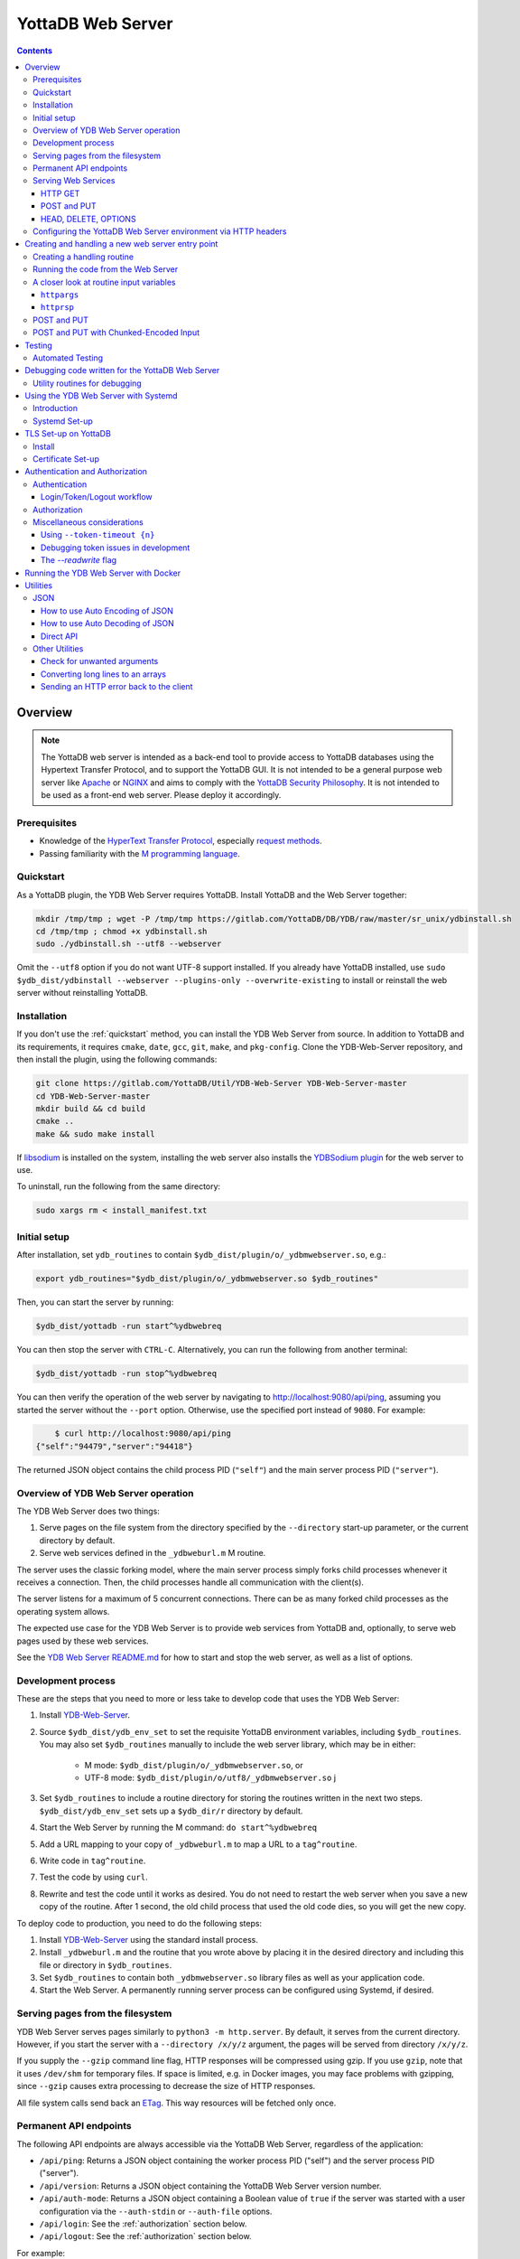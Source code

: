 .. ###############################################################
.. #                                                             #
.. # Copyright (c) 2023-2025 YottaDB LLC and/or its subsidiaries.#
.. # All rights reserved.                                        #
.. #                                                             #
.. #     This document contains the intellectual property        #
.. #     of its copyright holder(s), and is made available       #
.. #     under a license.  If you do not know the terms of       #
.. #     the license, please stop and do not read further.       #
.. #                                                             #
.. ###############################################################

==================
YottaDB Web Server
==================

.. contents::
   :depth: 3

--------
Overview
--------

.. note::

   The YottaDB web server is intended as a back-end tool to provide access to YottaDB databases using the Hypertext Transfer Protocol, and to support the YottaDB GUI. It is not intended to be a general purpose web server like `Apache <https://httpd.apache.org/>`_ or `NGINX <https://nginx.org/>`_ and aims to comply with the `YottaDB Security Philosophy <../AdminOpsGuide/securityph.html>`_. It is not intended to be used as a front-end web server. Please deploy it accordingly.

+++++++++++++
Prerequisites
+++++++++++++

* Knowledge of the `HyperText Transfer Protocol <http://en.wikipedia.org/wiki/Hypertext_Transfer_Protocol>`_, especially `request methods <http://en.wikipedia.org/wiki/Hypertext_Transfer_Protocol#Request_methods>`_.
* Passing familiarity with the `M programming language <https://en.wikipedia.org/wiki/MUMPS>`_.

+++++++++++++
Quickstart
+++++++++++++

As a YottaDB plugin, the YDB Web Server requires YottaDB. Install YottaDB and the Web Server together:

.. code:: bash

   mkdir /tmp/tmp ; wget -P /tmp/tmp https://gitlab.com/YottaDB/DB/YDB/raw/master/sr_unix/ydbinstall.sh
   cd /tmp/tmp ; chmod +x ydbinstall.sh
   sudo ./ydbinstall.sh --utf8 --webserver

Omit the ``--utf8`` option if you do not want UTF-8 support installed. If you already have YottaDB installed, use ``sudo $ydb_dist/ydbinstall --webserver --plugins-only --overwrite-existing`` to install or reinstall the web server without reinstalling YottaDB.

++++++++++++
Installation
++++++++++++

If you don't use the :ref:`quickstart` method, you can install the YDB Web Server from source. In addition to YottaDB and its requirements, it requires ``cmake``, ``date``, ``gcc``, ``git``, ``make``, and ``pkg-config``. Clone the YDB-Web-Server repository, and then install the plugin, using the following commands:

.. code:: bash

   git clone https://gitlab.com/YottaDB/Util/YDB-Web-Server YDB-Web-Server-master
   cd YDB-Web-Server-master
   mkdir build && cd build
   cmake ..
   make && sudo make install

If `libsodium <https://doc.libsodium.org/>`_ is installed on the system, installing the web server also installs the `YDBSodium plugin <https://gitlab.com/YottaDB/Util/YDBSodium>`_ for the web server to use.

To uninstall, run the following from the same directory:

.. code-block:: bash

    sudo xargs rm < install_manifest.txt

+++++++++++++
Initial setup
+++++++++++++

After installation, set ``ydb_routines`` to contain ``$ydb_dist/plugin/o/_ydbmwebserver.so``, e.g.:

.. code-block:: bash

    export ydb_routines="$ydb_dist/plugin/o/_ydbmwebserver.so $ydb_routines"

Then, you can start the server by running:

.. code-block:: bash

    $ydb_dist/yottadb -run start^%ydbwebreq

You can then stop the server with ``CTRL-C``. Alternatively, you can run the following from another terminal:

.. code-block:: bash

    $ydb_dist/yottadb -run stop^%ydbwebreq

You can then verify the operation of the web server by navigating to `http://localhost:9080/api/ping <http://localhost:9080/api/ping>`_, assuming you started the server without the ``--port`` option. Otherwise, use the specified port instead of ``9080``. For example:

.. code-block:: bash

        $ curl http://localhost:9080/api/ping
    {"self":"94479","server":"94418"}

The returned JSON object contains the child process PID (``"self"``) and the main server process PID (``"server"``).

++++++++++++++++++++++++++++++++++++
Overview of YDB Web Server operation
++++++++++++++++++++++++++++++++++++

The YDB Web Server does two things:

#. Serve pages on the file system from the directory specified by the ``--directory`` start-up parameter, or the current directory by default.
#. Serve web services defined in the ``_ydbweburl.m`` M routine.

The server uses the classic forking model, where the main server process simply forks child processes whenever it receives a connection. Then, the child processes handle all communication with the client(s).

The server listens for a maximum of 5 concurrent connections. There can be as many forked child processes as the operating system allows.

The expected use case for the YDB Web Server is to provide web services from YottaDB and, optionally, to serve web pages used by these web services.

See the `YDB Web Server README.md <https://gitlab.com/YottaDB/Util/YDB-Web-Server/-/blob/master/README.md?ref_type=heads>`_ for how to start and stop the web server, as well as a list of options.

+++++++++++++++++++
Development process
+++++++++++++++++++

These are the steps that you need to more or less take to develop code that
uses the YDB Web Server:

#. Install `YDB-Web-Server <https://gitlab.com/YottaDB/Util/YDB-Web-Server>`_.
#. Source ``$ydb_dist/ydb_env_set`` to set the requisite YottaDB environment variables, including ``$ydb_routines``. You may also set ``$ydb_routines`` manually to include the web server library, which may be in either:

    * M mode: ``$ydb_dist/plugin/o/_ydbmwebserver.so``, or
    * UTF-8 mode: ``$ydb_dist/plugin/o/utf8/_ydbmwebserver.so``
      j
#. Set ``$ydb_routines`` to include a routine directory for storing the routines written in the next two steps. ``$ydb_dist/ydb_env_set`` sets up a ``$ydb_dir/r`` directory by default.
#. Start the Web Server by running the M command: ``do start^%ydbwebreq``
#. Add a URL mapping to your copy of ``_ydbweburl.m`` to map a URL to a ``tag^routine``.
#. Write code in ``tag^routine``.
#. Test the code by using ``curl``.
#. Rewrite and test the code until it works as desired. You do not need to restart the web server when you save a new copy of the routine. After 1 second, the old child process that used the old code dies, so you will get the new copy.

To deploy code to production, you need to do the following steps:

#. Install `YDB-Web-Server <https://gitlab.com/YottaDB/Util/YDB-Web-Server>`_ using the standard install process.
#. Install ``_ydbweburl.m`` and the routine that you wrote above by placing it in the desired directory and including this file or directory in ``$ydb_routines``.
#. Set ``$ydb_routines`` to contain both ``_ydbmwebserver.so`` library files as well as your application code.
#. Start the Web Server. A permanently running server process can be configured using Systemd, if desired.

+++++++++++++++++++++++++++++++++
Serving pages from the filesystem
+++++++++++++++++++++++++++++++++

YDB Web Server serves pages similarly to ``python3 -m http.server``. By default, it serves from the current directory. However, if you start the server with a
``--directory /x/y/z`` argument, the pages will be served from directory ``/x/y/z``.

If you supply the ``--gzip`` command line flag, HTTP responses will be compressed using gzip. If you use ``gzip``, note that it uses ``/dev/shm`` for temporary files. If space is limited, e.g. in Docker images, you may face problems with gzipping, since ``--gzip`` causes extra processing to decrease the size of HTTP responses.

All file system calls send back an `ETag <https://developer.mozilla.org/en-US/docs/Web/HTTP/Headers/ETag>`_. This way resources will be fetched only once.

+++++++++++++++++++++++
Permanent API endpoints
+++++++++++++++++++++++

The following API endpoints are always accessible via the YottaDB Web Server, regardless of the application:

+ ``/api/ping``: Returns a JSON object containing the worker process PID ("self") and the server process PID ("server").
+ ``/api/version``: Returns a JSON object containing the YottaDB Web Server version number.
+ ``/api/auth-mode``: Returns a JSON object containing a Boolean value of ``true`` if the server was started with a user configuration via the ``--auth-stdin`` or ``--auth-file`` options.
+ ``/api/login``: See the :ref:`authorization` section below.
+ ``/api/logout``: See the :ref:`authorization` section below.

For example:

.. code-block:: bash

    curl http://localhost:9081/api/ping  # Sample output: `{"self":"19341","server":"19338"}`
    curl http://localhost:9081/api/version  # Sample output: `{"version":"4.2.0"}`
    curl http://localhost:9081/api/auth-mode  # Sample output: `{"auth":false}`

++++++++++++++++++++
Serving Web Services
++++++++++++++++++++

The most common use case for the YDB Web Server is to provide web services.

Web services are specified in the ``_ydbweburl.m`` file. You can test the web server using this sample copy of `_ydbweburl.m <https://gitlab.com/YottaDB/Util/YDB-Web-Server/-/blob/master/src/_ydbweburl.m?ref_type=heads>`_. However, this file is not packaged in the default installation, which assumes the user will provide a custom copy of the file with a custom URL mapping.

Here's an excerpt from the sample file:

.. code-block::

    URLMAP ;
     ;;GET /test/xml xml^%ydbwebapi
     ;;POST test/post posttest^%ydbwebapi
     ;;GET test/json getjson^%ydbwebapi
     ;;zzzzz
     ;

For example, an HTTP GET of ``/test/xml`` will execute the code in `xml^%ydbwebapi <https://gitlab.com/YottaDB/Util/YDB-Web-Server/-/blob/master/src/_ydbwebapi.m?ref_type=heads>`_.

.. code-block::

    xml ; GET /test/xml XML sample
     set httprsp("mime")="text/xml"
     set httprsp(1)="<?xml version=""1.0"" encoding=""UTF-8""?>"
     set httprsp(2)="<note>"
     set httprsp(3)="<to>Tovaniannnn</to>"
     set httprsp(4)="<from>Jani</from>"
     set httprsp(5)="<heading>Reminders</heading>"
     set httprsp(6)="<body>Don't forget me this weekend!</body>"
     set httprsp(7)="</note>"
     quit

How to create such code will be explained in the following sections.

~~~~~~~~
HTTP GET
~~~~~~~~

Let's examine how the server figures out which routine to invoke in those simple examples using HTTP GET, starting with the aforementioned entry:

.. code-block::

    ;;GET /test/xml xml^%ydbwebapi

Assuming that your server is listening at ``http://localhost:9080``, navigate your browser to `http://localhost:9080/test/xml <http://localhost:9080/test/xml>`_.

The server will first check the HTTP request type, e.g. ``GET``. Then, it will try to match the path, e.g. ``[/]test/xml``, and derive the routine name, e.g. ``xml``.

In this case, it will run the routine ``xml^%ydbwebapi``. Instructions on how to write such a routine will be provided later.

Now, consider this more complex example:

.. code-block::

    ;;GET test/r/{routine} r^%ydbwebapi

In this case, the server will accept ``GET`` HTTP requests in the variable format ``test/r/routine-name``. In the M code, ``HTTPARGS("routine")`` (or lowercase ``httpargs("routine")``) will contain the value of ``{routine}``. For example, if you call this with ``curl localhost:9080/test/r/XUP``, ``HTTPARGS("routine")`` will be ``XUP``.

Here is yet another, slightly different example:

.. code-block::

 ;;GET test/r/{routine?.1"%25".32AN} r^%ydbwebapi

This matches routine names as long as they fit the pattern of `0-1 %` and `0-32` characters. If a routine doesn't match this pattern, then a 404 error is returned. For example, entering an invalid routine name of ``1AAAA`` will cause a 404 error. ``HTTPARGS``/``httpargs`` will contain the value of ``{routine}`` as before.

With any URL, you can pass HTTP Query Parameters. For example, you can ask for ``curl localhost:9080/test/XUS?format=color``. In this case, ``HTTPARGS`` will contain two values: ``HTTPARGS("routine")="XUS"`` and ``HTTPARGS("format")="color"``.

~~~~~~~~~~~~
POST and PUT
~~~~~~~~~~~~

HTTP verbs ``POST`` and ``PUT`` are used to amend or add data. If you follow a rigid RESTful model, ``POST`` is used to amend data or add data when the location of the additional data is not known. In contrast, ``PUT`` which is used to add or overwrite data when the location of the data is known. Thus a ``POST`` can be used to add data to a database when record numbers are not required, while a ``PUT`` can be used to overwrite the data mapped to a given record number.

Despite the distinction between them, YDB Web Server handles both ``POST`` and ``PUT`` the same way. It's up to the developer adhere to aforementioned the semantics, if desired. For example:

.. code-block::

 ;;POST test/post posttest^%ydbwebapi

Calling ``test/post`` with data will invoke ``posttest^%ydbwebapi``. ``posttest^%ydbwebapi`` does a little processing then returns the data location in an HTTP `Location` header before returning the same data in the body.

~~~~~~~~~~~~~~~~~~~~~
HEAD, DELETE, OPTIONS
~~~~~~~~~~~~~~~~~~~~~

* HTTP ``HEAD`` is internally handled as a ``GET``, except we don't send out the data.
* HTTP ``DELETE`` is supported with the same semantics as a ``PUT``.
* HTTP ``OPTIONS`` is not supported as a verb in ``_ydbweburl.m``, but it's handled internally in the web server to allow for `CORS <https://developer.mozilla.org/en-US/docs/Web/HTTP/CORS>`_ access.

+++++++++++++++++++++++++++++++++++++++++++++++++++++++++++++++
Configuring the YottaDB Web Server environment via HTTP headers
+++++++++++++++++++++++++++++++++++++++++++++++++++++++++++++++

Some aspects of the YottaDB Web Server environment can be configured using HTTP headers. Specifically:

#. The global directory can be set using the ``X-YDB-Global-Directory`` header.
#. The current working directory can be set using the ``X-YDB-Working-Directory`` header.
#. Various environment variables can be set using the ``X-YDB-Env-Vars`` header.

See the test routine ``_ydbwebtest.m`` in the server source code for examples how to use this advanced functionality.

--------------------------------------------------
Creating and handling a new web server entry point
--------------------------------------------------

For all the following examples, we will use a very simple web service that just multiplies two numbers. The service will handle URLs like the following:

.. code-block::

    /multiply/5/8

In this case, 5 is the multiplier and 8 is multiplicand. The server will multiply these numbers then return the result: 40, in this case.

You will need to add the following to the ``_ydbweburl.m`` file:

.. code-block::

    URLMAP ;
        ;;GET /multiply/{multiplier}/{multiplicand} m^mul

``_ydbweburl.m`` must contain a ``URLMAP`` label, which contains a list of URL entry points defined as M comments. Each entry point must begin with two semicolons ``;;`` followed immediately by the HTTP request type in all capital letters. There should be *no* spaces between the initial two semicolons and the request type.

After the request type comes the URL entry point definition, e.g. ``/multiply/{multiplier}/{multiplicand}``.

After the entry point URL comes the M routine or label that should be called when a request is sent to the entry point URL, e.g. ``m^mul``.

Note that the spelling of the parameter names, e.g. ``multiplier`` and ``multiplicand``,  must match the subscripts referenced by ``httpargs`` in the M routine targeted by the URL, e.g. ``m^mul``.

A sample ``_ydbweburl.m`` file can be found in the ``src`` directory of the ``YDB-Web-Server`` repository.

+++++++++++++++++++++++++++
Creating a handling routine
+++++++++++++++++++++++++++

Here's the multiplier routine, ``mul.m``:

.. code-block::

    mul ; Web Server Math Routine;2014-11-28  5:58 PM
        ;
    m ; multiplication
        ; `httprsp` is where you return the result
        ; `httprsp("mime")` is where you specify the MIME type for the client
        ; If you don't specify a MIME, `application/json; charset=utf-8` is returned.
        ;
        ; Get our arguments
        new m1 set m1=$get(httpargs("multiplier"))
        new m2 set m2=$get(httpargs("multiplicand"))
        ;
        ; If for some reason our arguments are empty, don't go any further
        if (m1="")!(m2="")  do setError^%ydbwebutils(400,"Input parameters are not correct") QUIT
        ;
        set httprsp=m1*m2
        ;
        set httprsp("mime")="text/plain; charset=utf-8"
        ;
        quit

Test this routine by first running it from the command line:

.. code-block::

        YDB>set httpargs("multiplier")=5,httpargs("multiplicand")=40

        YDB>kill httprsp

        YDB>do m^mul

        YDB>zwrite httprsp
        httprsp=200
        httprsp("mime")="text/plain; charset=utf-8"

++++++++++++++++++++++++++++++++++++
Running the code from the Web Server
++++++++++++++++++++++++++++++++++++

To test the multiplier web service, use ``curl`` to submit a request to the multiplier URI:

.. code-block:: bash

        $ curl http://localhost:9081/multiply/5/8
        40

++++++++++++++++++++++++++++++++++++++++
A closer look at routine input variables
++++++++++++++++++++++++++++++++++++++++

The multiply routine is fairly straightforward. However, ``httpargs`` and ``httprsp`` can be explained in greater detail.

~~~~~~~~~~~~~
``httpargs``
~~~~~~~~~~~~~

First, let's examine the ``httpargs`` variable. Recall the URL format for the multiplier routine:

.. code-block::

        multiply/{multiplier}/{multiplicand}

This URL can be accessed by passing literal values for ``multiplier`` and ``multiplicand``, e.g.:

.. code-block::

        multiply/5/8

In this case, the ``httpargs`` variable will contain the following nodes:

.. code-block::

        httpargs("multiplier")=5
        httpargs("multiplicand")=8

You can also pass additional URL query parameters - for example, numeric base - like this:

.. code-block::

        multiply/5/8?base=2

The ``httpargs`` will now have these nodes:

.. code-block::

        httpargs("multiplier")=5
        httpargs("multiplicand")=8
        httpargs("base")=2

Here's a modified routine to handle the base parameter in addition to ``multiplier`` and ``multiplicand``:

.. code-block::

    mul ; Web Server Math Routine;2014-11-28  6:31 PM
        ;
    m   ; multiplication
        ; `httprsp` is where you return the result
        ; `httprsp("mime")` is where you specify the MIME type for the client
        ; If you don't specify a MIME, `application/json; charset=utf-8` is returned.
        ;
        ; Get our arguments
        new m1 set m1=$get(httpargs("multiplier"))
        new m2 set m2=$get(httpargs("multiplicand"))
        new base set base=$get(httpargs("base"))
        ;
        ; If for some reason our httpargs are empty, don't go any further
        if (m1="")!(m2="")  do setError^%ydbwebutils(400,"Input parameters are not correct") QUIT
        ;
        set httprsp=m1*m2
        ;
        if +base set httprsp=$$BASE(httprsp,10,base) ; convert to the requested base
        ;
        set httprsp("mime")="text/plain; charset=utf-8"
        ;
        quit
        ;
    BASE(%X1,%X2,%X3) ;Convert %X1 from %X2 base to %X3 base
        I (%X2<2)!(%X2>16)!(%X3<2)!(%X3>16) Q -1
        Q $$CNV($$DEC(%X1,%X2),%X3)
    DEC(N,B) ;Cnv N from B to 10
        Q:B=10 N N I,Y S Y=0
        F I=1:1:$L(N) S Y=Y*B+($F("0123456789ABCDEF",$E(N,I))-2)
        Q Y
    CNV(N,B) ;Cnv N from 10 to B
        Q:B=10 N N I,Y S Y=""
        F I=1:1 S Y=$E("0123456789ABCDEF",N#B+1)_Y,N=N\B Q:N<1
        Q Y

Test this with ``curl``:

.. code-block::

        $ curl http://localhost:9081/multiply/5/8?base=2
        101000

Expressed in base 10:

.. code-block::

        2**(6-1) + 2**(4-1) = 40.

~~~~~~~~~~~
``httprsp``
~~~~~~~~~~~

The ``httprsp`` argument is simpler to use than ``httpargs``, since it returns a scalar value. For example:

.. code-block::

        set httprsp=5
        set httprsp("mime")="text/plain; charset=utf-8"

It is also possible to use ``httprsp`` to return an array. The simplest way to return an array is to subscript the result with 1,2,3, etc. For example:

.. code-block::

        set httprsp(1)="Mary has"
        set httprsp(2)="a little"
        set httprsp(3)="lamb"
        set httprsp("mime")="text/plain; charset=utf-8"

To transfer a large amount of data, a YottaDB global variable may be preferable, e.g.:

.. code-block::

        set httprsp=$name(^temp($job))
        set @httprsp@(1)="Mary has"
        set @httprsp@(2)="a little"
        set @httprsp@(3)="lamb"
        ; Set more array entries...
        set @httprsp@("mime")="text/plain; charset=utf-8"

.. note::

    If ``httprsp`` begins with a ``^``, it's interpreted as a global. If you want to send a literal ``^`` in your data, you can do
    that by setting ``httprsp(1)`` to ``^rest_of_data`` and not setting ``httprsp``.

``httprsp`` can also be used to send chunked-encoded data as well. Here's how you do it:

.. code-block::

    1 set httprsp("mime")="text/plain; charset=utf-8" ; Character set of the return URL
    2 set httprsp("chunked",1)=$name(data1)
    3 set httprsp("chunked",2)=$name(^data2)
    4 set httprsp("chunked",3)=$name(^data3("foo"))
    5 set httprsp("chunked",4)="chunkcallback1^myroutine"
    6 set httprsp("chunked",5)="chunkcallback2^myroutine"

The important part to note here is that to send chunked data, you set
``httprsp("chunked",n)`` to something. The example above sends 5 chunks
(actually, the last one sends multiple chunks, so it's more than 5).

Lines 2-4 are mostly the same: we send data in a local variable or
global variable. In this case, the chunk calculation is automatically
done, and as a developer, you don't need to do anything else.

Things get more interesting with lines 5 and 6. These are routine
callbacks, allowing you to custom produce chunks dynamically:

Here's ``chunkcallback1^myroutine``, which sends a single chunk:

.. code-block::

    new oldio set oldio=$io
    new file set file="/mwebserver/r/_ydbwebtest.m"
    ;
    ; Get file size
    open "D":(shell="/bin/sh":command="stat -c%s "_file:parse):0:"pipe"
    use "D"
    new size read size
    use oldio close "D"
    ;
    ; Send hex size
    do:httplog>2 stdout^%ydbwebutils("Sending chunk with size "_size)
    new hexsize set hexsize=$$dec2hex^%ydbwebutils(size)
    do w^%ydbwebrsp(hexsize_$char(13,10))
    ;
    ; read and send file
    ; Fixed prevents Reads to terminators on SD's. CHSET makes sure we don't analyze UTF.
    open file:(rewind:readonly:fixed:chset="M")
    use file
    ; hang simulates that we are sending lots of data slowly
    new x for  read x#4079:0 use oldio do w^%ydbwebrsp(x) hang .01 use file quit:$zeof
    use oldio close file
    ; now send end of this chunk (CRLF)
    do w^%ydbwebrsp($char(13,10))
    quit

Here's ``chunkcallback2^myroutine``, which sends multiple chunks. Note the
use of ``sendonechunk^%ydbwebrsp``, which is provided for the convenience of the
user. All you have to do is get data and call ``sendonechunk`` as many
times as you want.

.. code-block::

    new oldio set oldio=$io
    new file set file="/mwebserver/r/_ydbwebtest.m"
    ;
    ; Get file size (for verifying that we sent the full file)
    open "D":(shell="/bin/sh":command="stat -c%s "_file:parse):0:"pipe"
    use "D"
    new fullsize read fullsize
    use oldio close "D"
    ;
    ; read and send file in chunks
    ; Fixed prevents Reads to terminators on SD's. CHSET makes sure we don't analyze UTF.
    open file:(rewind:readonly:fixed:chset="M":nowrap)
    use file
    new incsize,size set incsize=0
    new x for  read x#4079:0 quit:$zeof  set size=$$sendonechunk^%ydbwebrsp(x),incsize=incsize+size
    use oldio close file
    do:httplog>2 stdout^%ydbwebutils("full size: "_fullsize_" sent size: "_incsize)
    if fullsize'=incsize set $ecode=",U-signal-error,"
    quit


++++++++++++
POST and PUT
++++++++++++

Above we demonstrated how to access the web server using HTTP ``GET`` requests. Now, we'll take a look at ``POST`` and a ``PUT`` requests.

Assume we'd like to store text data in a YottaDB global variable named ``^text``. Each data entry can be subscripted by an entry number, with the matching text stored as the node value under that subscript. For example:

.. code-block::

   ^text(3,1)="It was the best of times"
   ^text(3,2)="and"
   ^text(3,3)="It was the worst of times."

To access this data, let's create two methods on the server, one for ``POST`` and one for ``PUT`` requests.

The ``POST`` method will add text to the next available entry, while the ``PUT`` method will add or replace text for a specific entry. For completeness, a ``GET`` handler is also included in ``_ydbweburl.m``:

.. code-block::

    ;;POST /text post^text
    ;;PUT /text/{ien} put^text
    ;;GET /text/{ien} get^text

Next, let's write a routine for these methods:

.. code-block::

    text ; ven/smh - post and put data into global ^text;2014-11-28  7:37 PM
        ;
    post ; handles POST /text/
        new ien
        set ien=$o(^text(""),-1)+1  ; last sub + 1
        new i for i=0:0 set i=$order(httpreq("body",i)) quit:'i  set ^text(ien,i)=httpreq("body",i) ; put data into text
        set ^text(ien)=$o(^text(ien," "),-1) ; make header node the last sub number in the text
        set httprsp("mime")="text/html; charset=utf-8"
        set httprsp="/text/"_ien
        quit
        ;
    put ; handles PUT /text/{ien}
        new ien set ien=$g(args("ien"))
        if ien<1 do setError^%ydbwebutils(400,"invalid ien") quit ""
        kill ^text(ien) ; bye bye. We are replacing you.
        new i for i=0:0 set i=$order(httpreq("body",i)) quit:'i  set ^text(ien,i)=httpreq("body",i) ; put data into text
        set ^text(ien)=$o(^text(ien," "),-1) ; make header node the last sub number in the text
        set httprsp("mime")="text/html; charset=utf-8"
        set httprsp="/text/"_ien
        quit
        ;
    get ; handles GET /text/{ien}
        new ien set ien=$g(args("ien"))
        if ien<1 do setError^%ydbwebutils(400,"invalid ien") quit
        if '$data(^text(ien)) do setError^%ydbwebutils("404","No such entry exists") quit
        new i for i=1:1:^text(ien) set httprsp(i)=^text(ien,i)
        set httprsp("mime")="text/html"
        quit
        ;

By default, the web server will read 4000 characters per node. For simplicity's sake, we will not parse them according to newline characters.

To test the routine, put some text files into a temporary directory so that they can later be accessed using requests sent via ``curl``. For example:

.. code-block::

        $ ls /tmp/*.txt
        /tmp/gettysburg_address.txt  /tmp/oratio_in_l_catilinam_para.txt  /tmp/varsari_da_vinci.txt

First, try a ``POST`` request, e.g.:

.. code-block::

        $ curl -X POST --data-binary @gettysburg_address.txt http://localhost:9081/text

        HTTP/1.1 201 Created
        Date: Sat, 29 Nov 2014 00:50:29 GMT
        Location: https://localhost:9081/text/1
        Content-Type: application/json; charset=utf-8
        Content-Length: 7

        /text/1

This will result in the following additions to the YottaDB database:

.. code-block::

        ^text(1)=1
        ^text(1,1)="Four score and seven years ago our fathers brought forth on this con
                          tinent a new nation, conceived in liberty, and dedicated to the propos
                          ition that all men are created equal."_$C(10,10)_"Now we are engaged i
                          n a great civil war, testing whether that nation, or any nation so con
                          ceived and so dedicated, can long endure. We are met on a great battle
                          field of that war. We have come to dedicate a portion of that field, a

Next, try  a ``PUT`` request:

.. code-block::

        $ curl -X PUT --data-binary @varsari_da_vinci.txt http://localhost:9081/text/5

        HTTP/1.1 201 Created
        Date: Sat, 29 Nov 2014 00:56:23 GMT
        Location: https://localhost:9081/text/5
        Content-Type: application/json; charset=utf-8
        Content-Length: 7

        /text/5

This will result in the following database additions:

.. code-block::

        ^text(5)=4
        ^text(5,1)=" LIFE OF LEONARDO DA VINCI: Painter and Sculptor of Florence"_$C(10,10)_"The greatest gifts are often seen, in the course of nature, rained by celestial influences on human creatures; and sometimes, in supernatural fashion, beauty, grace, and talent are united beyond measure in.... and I have one, a head drawn with"
        ^text(5,2)=" the style in chiaroscuro, which is divine."_$C(10,10)_"And there was infused in that brain such grace from God, and a power of expression in such sublime accord with the intellect and memory that served it, and he knew so well how to express his conceptions by draughtmanship, that he vanquished with his discourse, and confuted with his reasoning... him, not thinking himself capable of imagining features that should"
        ^text(5,3)=" represent the countenance of him who, after so many benefits received, had a mind so cruel as to resolve to betray his Lord, the Creator of the world. However, he would seek out a model for the latter; but if in the end he could not find a better, he should not want that of th...."

The new URL of the saved data is returned with each ``POST`` or ``PUT`` request. Each new URL can then be used with ``GET``, e.g.:

.. code-block::

        $ curl http://localhost:9081/text/5

        LIFE OF LEONARDO DA VINCI: Painter and Sculptor of Florence

        The greatest gifts are often seen, in the course of nature, rained by celestial influences on human creatures; ...

Continuing with the example, let's try to store Cicero's speech using a ``POST`` request, which we expect will go into slot 6, since the last entry was stored in slot 5 using ``PUT`` request:

.. code-block::

        $ curl -X POST --data-binary @oratio_in_l_catilinam_para.txt http://localhost:9081/text

        HTTP/1.1 201 Created
        Date: Sat, 29 Nov 2014 01:07:23 GMT
        Location: https://localhost:9081/text/6
        Content-Type: application/json; charset=utf-8
        Content-Length: 7

        /text/6

The database will now contain these nodes:

.. code-block::

        ^text(6)=6
        ^text(6,1)=" [1] I. Quo usque tandem abutere, Catilina, patientia nostra?
        quam diu etiam furor iste tuus nos eludet? quem ad finem sese effrenata iactabit
        audacia? Nihilne te nocturnum praesidium Palati, nihil urbis vigiliae, nihil
        timor populi, nihil con cursus bonorum omnium, nihil hic munitissimus habendi
        senatus locus, nihil horum ora voltusque moverunt? Patere tua consilia non
        sentis, constrictam iam horum omnium scientia teneri coniurationem tuam non
        vides? Quid proxima, quid superiore noct...

Now, let's try an error case by attempting to ``GET`` data that doesn't exist:

.. code-block::

        $ curl http://localhost:9081/text/10
        {"apiVersion":1.1,"error":{"code":404,"errors":[{"errname":"Unknown error","message":"150379354,filesys+12^%ydbwebapi,%YDB-E-DEVOPENFAIL, Error opening \/tmp\/text\/10,%SYSTEM-E-ENO2, No such file or directory","reason":500},{"errname":"Not Found","message":"Not Found","reason":404}],"request":"GET \/text\/10 ","toperror":"Not Found"}}

The server in this case returns a 404 error as expected. Now, try to ``PUT`` to an invalid location:

.. code-block::

        $ curl -X PUT --data-binary @varsari_da_vinci.txt http://localhost:9081/text

        HTTP/1.1 404 Not Found
        Date: Sat, 29 Nov 2014 01:15:47 GMT
        Content-Type: application/json; charset=utf-8
        Content-Length: 156

        {"apiVersion":1.1,"error":{"code":404,"errors":[{"errname":"Unknown error","message":"150379354,filesys+12^%ydbwebapi,%YDB-E-DEVOPENFAIL, Error opening \/tmp\/text,%SYSTEM-E-ENO2, No such file or directory","reason":500},{"errname":"Not Found","message":"Not Found","reason":404}],"request":"PUT \/text ","toperror":"Not Found"}}

This also results in a 404 error, as expected.

+++++++++++++++++++++++++++++++++++++++
POST and PUT with Chunked-Encoded Input
+++++++++++++++++++++++++++++++++++++++
The ``POST``/``PUT`` method support a second processing routine, specific to only processing Chunked-encoded input. The reason this exists is that it is possible for chunked-encoded data to be very large; this lets the user read each chunk at a time into a global, as it's possible processing the entire request in memory may be impossible. ``_ydbweburl.m`` will now look like this:

.. code-block::

    ;;POST test/postchunkedinc chunkedpostinc^%ydbwebapi chunkCallback=chunkedpostincread^%ydbwebapi

In this case, ``chunkedpostinc^%ydbwebapi`` will process the final data (as before), but ``chunkedpostincread^%ydbwebapi`` will process each chunk as it is being received. Here's how both are implemented, starting with ``chunkedpostincread``

.. code-block::

    chunkedpostincread ; Incremental read of each chunk
        merge ^chunkedread($increment(^chunkedread))=httpreq("body")
        quit
        ;
    chunkedpostinc ; POST /text/postchunkedinc Incremental Read Chunk Test
        new charcount set charcount=0
        set httprsp("mime")="text/plain; charset=utf-8" ; Character set of the return URL
        new i,j for i=0:0 set i=$order(^chunkedread(i)) quit:'i  for j=0:0 set j=$order(^chunkedread(i,j)) quit:'j  set charcount=charcount+$zlength(^chunkedread(i,j))
        kill ^chunkedread
        set httprsp=charcount_" bytes received "_$char(13,10)
        quit
        ;

The end result with curl shows this:

.. code-block::

     $ curl --header "Transfer-Encoding: chunked" localhost:9080/test/postchunkedinc -d @757.4+SHORTCUTS.zwr
     1010720 bytes received


.. _testing:

-------
Testing
-------

+++++++++++++++++
Automated Testing
+++++++++++++++++

``%ydbwebtest`` is the main testing routine. Note that it requires the `libcurl plugin <https://github.com/shabiel/fis-gtm-plugins/tree/master/libcurl>`_.

The testing system requires some set-up; it's easiest to do it via the Dockerfile like this:

.. code-block:: bash

    $ docker build -t mws .
    $ docker run -v $PWD/src:/mwebserver/r --rm mws tests
     -------------------------------- %ydbwebtest --------------------------------
    tstartagain - Start again on the same port--------------------  [OK]  104.514ms
    tdebug - Debug Entry Point------------------------------------  [OK]  125.257ms
    thome - Test Home Page----------------------------------------  [OK]    7.989ms
    tgetr - Test Get Handler Routine------------------------------  [OK]    5.443ms
    tputr - Put a Routine-----------------------------------------  [OK]    9.604ms
    tgetxml - Test Get Handler XML--------------------------------  [OK]    4.628ms
    tdecodeutf8 - Test Decode UTF-8 URL---------------------------  [OK]    4.474ms
    tencdecutf8 - Encode and Decode UTF-8-------------------------  [OK]    0.198ms
    tencdecx - Encode and Decode an excepted character------------  [OK]    0.046ms
    tpostutf8 - Post UTF8 data, expect parts of url post data back  [OK]    5.640ms
    tgzip - Test gzip encoding------------------------------------  [OK]  130.423ms
    tnogzip - Test the default nogzip-----------------------------  [OK]    8.432ms
    temptynogzip - Empty response with no gzip encoding-----------  [OK]    4.935ms
    temptygzip - Empty response with gzip-------------------------  [OK]    4.851ms
    tping - Ping--------------------------------------------------  [OK]    5.873ms
    terr - generating an error------------------------------------  [OK]    6.098ms
    terr2 - crashing the error trap-------------------------------  [OK]    4.460ms
    tcustomError - Custom Error-----------------------------------  [OK]    5.330ms
    tlong - get a long message------------------------------------  [OK]    5.441ms
    tDC - Test Disconnecting from the Server w/o talking----------  [OK]  100.330ms
    tInt - ZInterrupt---------------------------------------------  [OK]  113.296ms
    tLog1 - Set httplog to 1--------------------------------------  [OK]  221.629ms
    tLog2 - Set httplog to 2--------------------------------------  [OK]  118.528ms
    tLog3 - Set httplog to 3--------------------------------------  [OK]  225.367ms
    tDCLog - Test Log Disconnect----------------------------------  [OK]  212.880ms
    tOptionCombine - Test combining options (#113)----------------  [OK]  123.547ms
    tWebPage - Test Getting a web page----------------------------  [OK]  122.532ms
    tHomePage - Getting index.html page---------------------------  [OK]  120.029ms
    CORS - Make sure CORS headers are returned--------------------  [OK]    8.040ms
    login - Test that logging in/tokens/logging out works---------  [OK]  940.353ms
    tTokenCleanup - Test Token Cleanup with timeout---------------  [OK] 1461.319ms
    tLoginNoTimeout - Test Logins with no Timeouts----------------  [OK]  460.297ms
    tLoginMultipleServers - Test login with multiple servers------  [OK]  682.582ms
    tusersNoFile - Test --auth-file with a file that doesn't exist  [OK]   24.636ms
    tusersInvalidJSON - Test --auth-file with a invalid JSON------  [OK]   25.151ms
    tusersValidJSONInvalidKeys - Test --auth-file with bad keys---  [OK]   15.090ms
    tsodiumerror - Test crashing libsodium runtime----------------  [OK]   10.344ms
    tauthMode - /api/auth-mode------------------------------------  [OK]  241.926ms
    tpost - simple post-------------------------------------------  [OK]    8.399ms
    tgetjson - Get simple JSON (tests auto-encoder)---------------  [OK]    5.573ms
    tpostmalformed - Malformed post-------------------------------  [OK]    5.862ms
    tTLS - Start with TLS and testPort 55730 is currently being used.
    Checking if it is the YDB-Web-Server.
    Using TLS. $DEVICE: 0
    HTTP/1.1 200 OK
    {"self":"395","server":"386"}
    Server running at 386
    Now going to stop it...
    STOP issued to process 386
    Deleting tokens database files (if present)
    --------------------------------------------------------------  [OK]  440.622ms
    tEtag1 - Test caching with Etag-------------------------------  [OK]    9.201ms
    tReadWrite - Test read-write flag-----------------------------  [OK]  125.115ms
    tVersion - version--------------------------------------------  [OK]    8.435ms
    tUppercase - uppercase HTTP variables-------------------------  [OK]    7.357ms
    tGlobalDir - Custom Global Directory using X-YDB-Global-Directory
     -------------------------------------------------------------  [OK]   43.380ms
    tStop - Stop the Server. MUST BE LAST TEST HERE.Port 55728 is currently being used.
    Checking if it is the YDB-Web-Server.
    HTTP/1.1 200 OK
    {"self":"456","server":"20"}
    Server running at 20
    Now going to stop it...
    STOP issued to process 20
    Deleting tokens database files (if present)
    --------------------------------------------------------------  [OK]  109.430ms

     --------------------------- %ydbwebjsonEncodeTest ---------------------------
    numeric - is numeric function---------------------------------  [OK]    0.076ms
    nearzero - encode of numbers near 0---------------------------  [OK]    0.188ms
    jsonesc - create JSON escaped string--------------------------  [OK]    0.134ms
    basic - encode basic object as JSON---------------------------  [OK]    0.909ms
    vals - encode simple values only object as JSON---------------  [OK]    0.289ms
    long - encode object with continuation nodes for value--------  [OK]    0.825ms
    pre - encode object where parts are already JSON encoded------  [OK]    0.190ms
    wp - word processing nodes inside object----------------------  [OK]    0.757ms
    ltzero - leading / trailing zeros get preserved---------------  [OK]    0.128ms
    strings - force encoding as string----------------------------  [OK]    0.099ms
    labels - unusual labels---------------------------------------  [OK]    0.216ms
    example - encode samples that are on JSON.ORG-----------------  [OK]    3.957ms
    keyesc - keys should be escaped-------------------------------  [OK]    0.060ms
    extarray - No top object; first level is an array-------------  [OK]    0.157ms

     --------------------------- %ydbwebjsonDecodeTest ---------------------------
    jsonues - unescape JSON encoded string------------------------  [OK]    0.036ms
    splita - JSON input with escaped characters on single line (uses build)
     -------------------------------------------------------------  [OK]    0.458ms
    splitb - multiple line JSON input with lines split across tokens (uses builda)
     -------------------------------------------------------------  [OK]    0.115ms
    splitc - multiple line JSON input with lines split inside boolean value
     -------------------------------------------------------------  [OK]    0.151ms
    splitd - multiple line JSON input with key split--------------  [OK]    0.056ms
    long - long document that must be saved across extension nodes  [OK] 51044.846ms
    frac - multiple lines with fractional array elements----------  [OK]    0.135ms
    valonly - passing in value only -- not array------------------  [OK]    0.144ms
    numeric - passing in numeric types and strings----------------  [OK]    0.070ms
    nearzero - decoding numbers near 0----------------------------  [OK]    0.072ms
    badquote - poorly formed JSON (missing close quote on LABEL)--  [OK]    0.134ms
    badslash - poorly formed JSON (non-escaped backslash)---------  [OK]    0.130ms
    badbrace - poorly formed JSON (Extra Brace)-------------------  [OK]    0.046ms
    badcomma - poorly formed JSON (Extra Comma)-------------------  [OK]    0.038ms
    psnum - subjects that look like a numbers shouldn't be encoded as numbers
     -------------------------------------------------------------  [OK]    0.137ms
    numlabel - label that begins with numeric---------------------  [OK]    0.242ms
    purenum - label that is purely numeric------------------------  [OK]    0.409ms
    strtypes - strings that may be confused with other types------  [OK]    0.062ms
    estring - a value that looks like an exponents, other numerics  [OK]    0.213ms
    sam1 - decode sample 1 from JSON.ORG--------------------------  [OK]    0.195ms
    sam2 - decode sample 2 from JSON.ORG--------------------------  [OK]    1.747ms
    sam3 - decode sample 3 from JSON.ORG--------------------------  [OK]    1.398ms
    sam4 - decode sample 4 from JSON.ORG--------------------------  [OK]   21.893ms
    sam5 - decode sample 5 from JSON.ORG--------------------------  [OK]    2.636ms
    maxnum - encode large string that looks like number-----------  [OK]    0.420ms
    escq - escaped quote across lines-----------------------------  [OK]    0.125ms
    keyquote - keys with quotes-----------------------------------  [OK]    0.058ms

    Ran 3 Routines, 89 Entry Tags
    Checked 300 tests, with 0 failures and encountered 0 errors.

-------------------------------------------------
Debugging code written for the YottaDB Web Server
-------------------------------------------------

The YottaDB Web Server provides a ``--debug`` option for setting breakpoints to assist in debugging web application code. ``--debug`` sets a breakpoint at the specified label name, such that web server execution will break and present an interactive YottaDB prompt when that label is about to be executed. For example:

.. code-block::

    Window 1$ yottadb -r %ydbwebreq --debug ping^%ydbwebapi
    Starting Server at port 9080 in directory /home/sam/work/gitlab/MWS/ at logging level 0 in debug mode stopping at ping^%ydbwebapi
    Window 2$ curl localhost:9080/api/ping
    Window 1:
    %YDB-I-BREAKZBA, Break instruction encountered during ZBREAK action
                    At M source location ping+1^%ydbwebapi
    %YDB-W-NOTPRINCIO, Output currently directed to device /dev/null

    YDB>u 0

    YDB>zwrite
    %ydbnull="/dev/null"
    %ydbtcp="SCK$9080"
    HTTPHASUSERS=0 ;*
    HTTPREADWRITE=0 ;*
    HTTPREQ("header")="upgrade-insecure-requests"
    HTTPREQ("header","accept")="text/html,application/xhtml+xml,application/xml;q=0.9,image/avif,image/webp,*/*;q=0.8"
    HTTPREQ("header","accept-encoding")="gzip, deflate"
    HTTPREQ("header","accept-language")="en-US,en;q=0.5"
    HTTPREQ("header","connection")="keep-alive"
    HTTPREQ("header","host")="zundert.yottadb.local:9080"
    HTTPREQ("header","upgrade-insecure-requests")=1
    HTTPREQ("header","user-agent")="Mozilla/5.0 (Windows NT 10.0; Win64; x64; rv:109.0) Gecko/20100101 Firefox/116.0"
    HTTPREQ("method")="GET"
    HTTPREQ("path")="/api/ping"
    HTTPREQ("query")=""
    d=""
    *httpargs=HTTPARGS
    httperr=0
    *httphasusers=HTTPHASUSERS
    httplog=0
    httpoptions("auth-file")=""
    httpoptions("auth-stdin")=0
    httpoptions("debug")="ping^%ydbwebapi"
    httpoptions("directory")="/home/sam/work/gitlab/MWS/"
    httpoptions("gzip")=0
    httpoptions("log")=0
    httpoptions("port")=9080
    httpoptions("readwrite")=0
    httpoptions("tlsconfig")=""
    httpoptions("token-timeout")=900
    httpparentpid=10156
    *httpreadwrite=HTTPREADWRITE
    httpremoteip="::ffff:10.0.9.3"
    httpreq("header")="upgrade-insecure-requests"
    httpreq("header","accept")="text/html,application/xhtml+xml,application/xml;q=0.9,image/avif,image/webp,*/*;q=0.8"
    httpreq("header","accept-encoding")="gzip, deflate"
    httpreq("header","accept-language")="en-US,en;q=0.5"
    httpreq("header","connection")="keep-alive"
    httpreq("header","host")="zundert.yottadb.local:9080"
    httpreq("header","upgrade-insecure-requests")=1
    httpreq("header","user-agent")="Mozilla/5.0 (Windows NT 10.0; Win64; x64; rv:109.0) Gecko/20100101 Firefox/116.0"
    httpreq("method")="GET"
    httpreq("path")="/api/ping"
    httpreq("query")=""
    httpttimeout=900000000
    k="CONNECT|h1692284316000|::ffff:10.0.9.3"
    libsodiumFound=0
    parentStdout="/proc/10156/fd/1"
    parentStdoutAvailable=1
    routine="ping^%ydbwebapi"
    t=0
    tcpx=""

    YDB>u "/dev/null"

    YDB>zc
    Window 1: {"self":"23984","server":"23984"}

++++++++++++++++++++++++++++++
Utility routines for debugging
++++++++++++++++++++++++++++++

The YottaDB Web server also provides two utility routines for help when debugging API code:

.. code-block::

    do stdoutzw^%ydbwebutils("myvariable")  ; ZWRITEs the contents of the given M variable, e.g. `myvariable`.
    ; Prints the given string to stdout. M variables may be output by being passed directly or by concatenating them to the string with the `_` operator.
    do stdout^%ydbwebutils("String to print")

To print various levels of application logging to standard output, you can combine the above with the ``httplog`` variable, which corresponds to ``--log n`` sent via the command line, where ``n`` is 0 to 4.

-------------------------------------
Using the YDB Web Server with Systemd
-------------------------------------

++++++++++++
Introduction
++++++++++++

The YDB web server starts and runs in the foreground until a signal 2 (CTRL-C) or a signal 15, i.e. `MUPIP STOP <https://docs.yottadb.com/AdminOpsGuide/dbmgmt.html#stop>`_ is received. To run it in the background, you can use your shell's job control or `systemd <https://systemd.io/>`_.

++++++++++++++
Systemd Set-up
++++++++++++++

To run the YDB Web Server in the background using Systemd, first create a ``/lib/systemd/system/ydb-web-server.service`` file like this:

.. code-block::

    [Unit]
    Description=YottaDB Web Server
    After=network.target

    [Service]
    Type=exec
    User=xxx
    Environment='ydb_dist=/usr/local/lib/yottadb/r138'
    Environment='ydb_routines=$ydb_dist/plugin/o/_ydbmwebserver.so $ydb_dist/libyottadbutil.so'
    ExecStart=/usr/bin/env "${ydb_dist}/yottadb" -run start^%%ydbwebreq --directory /var/www --port 9080 --log 1
    ExecStop=/usr/bin/env "${ydb_dist}/yottadb" -run stop^%%ydbwebreq --port 9080
    Restart=on-failure
    StandardOutput=tty
    SuccessExitStatus=241

Replace the paths with paths appropriate to your system. Note that there are many other ways to do this, e.g. using `EnvironmentFile` for YottaDB environment variables or offloading the entire setup process to a script.

The ``SuccessExitStatus`` ensures that Systemd will treat a normal termination using `MUPIP STOP <https://docs.yottadb.com/AdminOpsGuide/dbmgmt.html#stop>`_ (which translated to 256-15 = 241) as a successful termination, not as an error.

After creating the ``ydb-web-server.service`` file, do the following:

.. code-block::

    systemctl daemon-reload
    systemctl enable ydb-web-server
    systemctl is-enabled ydb-web-server
    systemctl status ydb-web-server
    systemctl start ydb-web-server
    systemctl status ydb-web-server

This will to load the service file, enable the service (i.e. start it on reboot), check whether the service is enabled, start it, then check whether it was started successfully.

You can also try the following as well:

.. code-block::

    systemctl stop ydb-web-server
    systemctl restart ydb-web-server
    journalctl -xeu ydb-web-server

.. _tlssetup:

---------------------
TLS Set-up on YottaDB
---------------------

Setting up TLS can be difficult. The following instructions are provided as a guide, though they are not guaranteed to work in any particular case.

+++++++
Install
+++++++

Follow the instructions for `YDBEncrypt <https://gitlab.com/YottaDB/Util/YDBEncrypt>`_.

++++++++++++++++++
Certificate Set-up
++++++++++++++++++

.. code-block:: bash

    # Go to your database
    cd /data

    # Create your certificate with a key that has a password. I know from previous
    # interaction with the GT.M developers is that they don't allow passwordless keys
    # for business reasons. Here's is how I did it; but you may already have a
    # certificate. I moved all the files into a cert directory after this.
    openssl genrsa -aes128 -passout pass:monkey1234 -out ./mycert.key 2048
    openssl req -new -key ./mycert.key -passin pass:monkey1234 -subj '/C=US/ST=Washington/L=Seattle/CN=www.smh101.com' -out ./mycert.csr
    openssl req -x509 -days 365 -sha256 -in ./mycert.csr -key ./mycert.key -passin pass:monkey1234 -out ./mycert.pem
    mkdir certs
    mv mycert.* certs/

    # Create a file, e.g., ydb_crypt_config.libconfig (name doesn't matter), with the
    # following contents. Note the section called server. This can be called anything.
    # It lets you put a pair of cert/key for each environment you need to configure.
    # Note the "client" section. This allows you to use the self-signed certificate
    # by telling YottaDB about it.
    # Users are responsible for periodically evaluating and updating ssl-options and
    # cipher-list, based on current technology recommendations.
    cat ydb_crypt_config.libconfig
    tls: {
      server: {
        format: "PEM";
        cert: "/data/certs/mycert.pem";
        key:  "/data/certs/mycert.key";
        ssl-options: "SSL_OP_NO_SSLv2:SSL_OP_NO_SSLv3:SSL_OP_NO_TLSv1:SSL_OP_NO_TLSv1_1";
        cipher-list: "ECDH+AESGCM:ECDH+CHACHA20:ECDH+AES256:!aNULL:!SHA1:!AESCCM";
      };
      client: {
        CAfile: "/data/certs/mycert.pem";
      };
    }

    # In your file that sets up the YottaDB environment, add set the env variable
    # ydb_crypt_config to be the path to your config file:
    export ydb_crypt_config="/data/ydb_crypt_config.libconfig"

    # Find out the hash of your key password using the maskpass utility
    $ydb_dist/plugin/ydbcrypt/maskpass <<< 'monkey1234' | cut -d ":" -f2 | tr -d ' '

    # In your environment file, ydbtls_passwd_{section name} to be that hash. For me, it's:
    export ydb_tls_passwd_server="30A22B54B46618B4361F"

    # Run the server like this, substituting the {section name} appropriately. Here it is server. See how to stop it below (although you can CTRL-C here and stop it).
    $ydb_dist/yottadb -run ^%ydbwebreq --port 9080 --tlsconfig server

    # Test the server like this (cacert to supply curl with the self-signed Certificate)
    curl --cacert /data/certs/mycert.pem https://localhost:9080

Then, from M, you can connect to the server like this, implicitly using the self-signed certificate from via the ``client.CAfile`` in the section above:

.. code-block::

    set port=9080
    open "porttest":(connect="127.0.0.1:"_port_":TCP":delim=$char(13,10):attach="client"):0:"SOCKET"
    write /tls("client",,"client")
    set d=$device ; check d to see if it is positive--in that case, TLS failed.
    write "GET /api/ping HTTP/1.1"_$char(13,10)
    write "Host: localhost:"_options("port")_$char(13,10)
    write "User-Agent: "_$zposition_$char(13,10)
    write "Accept: */*"_$char(13,10)_$char(13,10)
    new httpstatus read httpstatus
    ; etc.

Log output will look something like this:

.. code-block::

    Starting Server at port 9080 using TLS configuration server
    ::ffff:172.17.0.1 - - [15/SEP/2022 01:19:52 PM] Starting Child at PID 13 from parent 1
    ::ffff:172.17.0.1 - - [15/SEP/2022 01:19:52 PM] TLS Connection Data:
    ::ffff:172.17.0.1 - - [15/SEP/2022 01:19:52 PM]             $DEVICE: 1,Connection reset by peer
    ::ffff:172.17.0.1 - - [15/SEP/2022 01:19:52 PM]                $KEY: ESTABLISHED|h1663247992000|::ffff:172.17.0.1
    ::ffff:172.17.0.1 - - [15/SEP/2022 01:19:52 PM]               $TEST: 0
    ::ffff:172.17.0.1 - - [15/SEP/2022 01:19:52 PM] Disconnect/Halt 13
    ::ffff:172.17.0.1 - - [15/SEP/2022 01:19:58 PM] Starting Child at PID 15 from parent 1
    ::ffff:172.17.0.1 - - [15/SEP/2022 01:19:58 PM] TLS Connection Data:
    ::ffff:172.17.0.1 - - [15/SEP/2022 01:19:58 PM]             $DEVICE: 0
    ::ffff:172.17.0.1 - - [15/SEP/2022 01:19:58 PM]                $KEY: ESTABLISHED|h1663247998000|::ffff:172.17.0.1
    ::ffff:172.17.0.1 - - [15/SEP/2022 01:19:58 PM]               $TEST: 1
    ::ffff:172.17.0.1 - - [15/SEP/2022 01:19:58 PM] GET / HTTP/1.1
    ::ffff:172.17.0.1 - - [15/SEP/2022 01:19:58 PM] Disconnect/Halt 15

To stop TLS, use ``--tlsconfig client``, e.g.:

.. code-block::

    $ydb_dist/yottadb -run stop^%ydbwebreq --port 9080 --tlsconfig client

.. _authorization:

--------------------------------
Authentication and Authorization
--------------------------------

Before starting, note that ``libsodium-devel`` must be installed on your server in order to use the features here. If ``libsodium-devel`` wasn't installed it prior to installing the `YottaDB Web Server <https://gitlab.com/YottaDB/Util/YDB-Web-Server>`_, please install it and then reinstall the Web Server.

++++++++++++++
Authentication
++++++++++++++

When you start the server with ``start^%ydbwebreq``, the server will not require any authentication, and all web services will be accessible by anyone with access to your network. To protect your web services, enable authentication.

Note that file system pages are NEVER protected by authentication: only web services defined in your ``_ydbweburl.m`` file are protected. This is the default configuration, since file pages must be served in order to prompt users to log in.

There are currently two ways to add authentication:

#. Using the ``--auth-stdin`` flag.

    * Prompts for a username, password, and role. Multiple users may be entered if desired.
    * Users will be saved into a ``users.json`` file in the current directory, which can then be used with the ``--auth-file </path/to/filename.json>`` flag.
#. Using the ``--auth-file </path/to/filename.json>`` option.

    * Loads the users in ``/path/to/filename.json``. The file has JSON content and the path can be absolute or relative.

        * Passwords in this file cannot start with a ``$``, since that character is used to identify hashed passwords (this restriction does not apply when using the ``--auth-stdin`` flag).
        * Any file at ``/path/to/filename.json`` must be in the following format if created manually:

.. code-block:: json

    [
        {
            "username": "user1",
            "password": "plaintext-password1",
            "authorization": "RW"
        },
        {
            "username": "user2",
            "password": "plaintext-password2",
            "authorization": "RO"
        }
    ]

When the server starts up and reads the newly created JSON file, the passwords will be hashed and the plain-text passwords will no longer exist.

For example:

.. code-block:: bash

    $ydb_dist/yottadb -r %ydbwebreq --auth-stdin

    Please enter usernames, passwords, authorization at the prompts:
    Enter enter without entering a username to quit from the loop.

    Username: sam
    Password: foo
    Authorization: RW

    Username: <enter>
    Saving users to file users.json with passwords hashed
    Starting Server at port 9080 in directory xxx at logging level 0 using authentication

Also:

.. code-block:: bash

    $ydb_dist/yottadb -r %ydbwebreq --auth-file users.json
    Starting Server at port 9080 in directory xxx at logging level 0 using authentication

If you manually create a `users.json` file as shown above, you will get a message about each password getting hashed:

.. code-block:: bash

    $ydb_dist/yottadb -r %ydbwebreq --auth-file myusers.json
    Hashing password for user user1
    Hashing password for user user2
    Starting Server at port 9080 in directory xxx at logging level 0 using authentication

~~~~~~~~~~~~~~~~~~~~~~~~~~~
Login/Token/Logout workflow
~~~~~~~~~~~~~~~~~~~~~~~~~~~

Once authentication is enabled, all REST endpoints defined in the ``_ydbweburl.m`` file will be protected. However, these endpoints are always available from the server at these addresses:

* ``/api/ping``
* ``/api/version``
* ``/api/login``
* ``/api/logout``
* ``/api/auth-mode``

Attempts to call any other end point without authentication or with a bad token will result in an error. For example:

.. code-block::

    curl -Ss localhost:9080/test/json | jq
    {
      "apiVersion": 1.1,
      "error": {
        "code": 403,
        "errors": [
          {
            "errname": "Forbidden",
            "message": "Forbidden",
            "reason": 403
          }
        ],
        "request": "GET /test/json ",
        "toperror": "Forbidden"
      }
    }

To login, POST a JSON of the format: ``{ "username": "xxx", "password": "xxx" }`` to ``/api/login``. The server will return a token in the body of the request in the format: ``{ "token": "xxx", "authorization": "RO", timeout:900 }``. It will return ``401 Unauthorized`` if the username and password are not specified correctly.

For example:

.. code-block::

    curl -H 'Content-Type: application/json' -d '{ "username": "sam", "password": "foo" }' localhost:9080/api/login
    {"authorization":"RW","timeout":900,"token":"F3joHQj0kyt1Df8ZglOp40"}

To terminate the session and invalidate the token, log out by sending the token back in the ``Authorization`` request header using a ``GET`` call.

.. code-block::

    $ curl -H 'Authorization: Bearer F3joHQj0kyt1Df8ZglOp40' localhost:9080/api/logout
    {"status":"OK"}

It is possible to log out again and receive an HTTP 200 in response, but the ``status`` will say ``token not found``.

If a token timed out, you will get an HTTP 408 back, with a message of "Token timeout". By default, each token will time out in 15 minutes from its last use.

Tokens are cleaned at 10 times the timeout. In the default case, they will be cleaned in 150 minutes from the last time the token is used. In this case, you will get a 403 with a message of "Forbidden".

The default timeout can be changed by using ``--token-timeout``.  See below for more details.

+++++++++++++
Authorization
+++++++++++++

Currently, nothing is done with the authorization of RO or RW except to populate the `HTTPREADWRITE` variable. It's the responsibility of the end application choose how to handle the value of this variable. If authorizations other than "RW" are used, `HTTPREADWRITE` will remain zero.

++++++++++++++++++++++++++++
Miscellaneous considerations
++++++++++++++++++++++++++++

~~~~~~~~~~~~~~~~~~~~~~~~~~~~~
Using ``--token-timeout {n}``
~~~~~~~~~~~~~~~~~~~~~~~~~~~~~

The ``--token-timeout {n}`` flag can be used to specify when tokens obtained via a log-in exchange will expire. ``n`` is the number of seconds.

The default token timeout is 15 minutes. Specifying ``--token-timeout 0`` will run the server with no timeouts. This can be useful for machine-to-machine communication where no timeout behavior is desired.

~~~~~~~~~~~~~~~~~~~~~~~~~~~~~~~~~~~~~
Debugging token issues in development
~~~~~~~~~~~~~~~~~~~~~~~~~~~~~~~~~~~~~

The YottaDB Web Server supports a ``--log`` option for logging web server activity during operation. ``--log`` supports five levels of verbosity using the values 0 through 4:

#. ``0``: No output except first line mentioning the server and its start-up settings, including, importantly, the port number.
#. ``1``: Worker process start, TLS connection information, HTTP requests, HTTP Continues, Worker process stop, Use of alternate global directory, working directory, or environment variables, token database location
#. ``2``: Log headers, periodic token clean-up message
#. ``3``: Log all input and output from server, print out authentication tokens
#. ``4``: Single line stepping (experimental)

Each successive verbosity level includes all output from preceding verbosity levels. For example:

Log level 1 show the location of the created database:

.. code-block::

    <PARENT> - - [14/APR/2023 12:08:08 PM] Created database - global directory: /tmp/yottadb/r999_x86_64/ydbgui94468.gld
    <PARENT> - - [14/APR/2023 12:08:08 PM]                  - database file   : /tmp/yottadb/r999_x86_64/ydbgui94468.dat

Log level 2 additionally shows every timeout interval (15 minutes by default) before each request:

.. code-block::

    <PARENT> - - [14/APR/2023 12:19:28 PM] Cleaning Tokens

Log level 3 additionally shows sensitive information on all user hashes and tokens after every 10 seconds of inactivity:

.. code-block::

    <PARENT> - - [14/APR/2023 12:11:08 PM] Users
    ^users("d6AyoeTJ7tSyz21TuGsw0E")="RW"
    <PARENT> - - [14/APR/2023 12:11:08 PM] Tokens
    ^tokens("v6rLcA6VSsd7IHtGWzkD6B")="1681488658746732^RW"
    ^tokensByTime(1681488658746732,"v6rLcA6VSsd7IHtGWzkD6B")=""

Note that passwords and password-hashes are never printed, since they are not actually stored anywhere.

Log level 4 prints the M lines that the server executes:

.. code-block::

     sstep+4^%ydbwebutils: open parentStdout use parentStdout
     sstep+5^%ydbwebutils: write !,"Stepping STARTED",!

~~~~~~~~~~~~~~~~~~~~~~
The `--readwrite` flag
~~~~~~~~~~~~~~~~~~~~~~

If the server is started with users, the ``--readwrite`` flag no longer applies and the ``HTTPREADWRITE`` variable is set *only if* the authorization is "RW".

You are free to have different authorizations which you can obtain at runtime using the API ``$$getAuthorizationFromToken^%ydbwebusers(token)``.

--------------------------------------
Running the YDB Web Server with Docker
--------------------------------------

To build a YDB Web Server Docker image and run tests, run:

.. code-block::

    docker build -t mws .

Various options can be used to change the behavior of this command:

.. code-block::

    # Run Server on port 9080
    docker run -v $PWD/src:/mwebserver/r --rm -it -p 9080:9080 mws server

    # Run Server on port 9080 with level 2 verbosity
    docker run -v $PWD/src:/mwebserver/r --rm -it -p 9080:9080 mws server 2

    # Run Tests
    docker run -v $PWD/src:/mwebserver/r --rm mws tests

    # Run Bash
    docker run -v $PWD/src:/mwebserver/r --rm -it -p 9080:9080 mws bash

    # Run debugger (starts server on 9080, and you need to zstep into)
    docker run --rm -it -p 9080:9080 mws debug

    # Run Server TLS on port 9080:
    docker run -p 9080:9080 -v $PWD/src:/mwebserver/r --rm -it mws server-tls

    # Run Debug TLS on port 9080:
    docker run -p 9080:9080 -v $PWD/src:/mwebserver/r --rm -it mws debug-tls

Since you are passing the ``src`` directory in Docker run as a volume, you can modify the routines on the host and see the changes in the container right away.

---------
Utilities
---------

The primary input and output format for the web services is JSON. In the preceding sections, most examples sent text output to web service calls.

Now, let's demonstrate how to use JSON for web service I/O as well as a few other helpful resources and techniques, including:

* API calls that help verify that all required data is sent
* How to parse text by new lines
* How to send error messages back to the client

++++
JSON
++++

Both JSON encoding and decoding are done automatically by the YottaDB web server if the ``accept-encoding`` request header is "application/json" or the ``content-type`` response reader is "application/json". You can also use the JSON encoding/decoding APIs directly if you wish.

~~~~~~~~~~~~~~~~~~~~~~~~~~~~~~~~
How to use Auto Encoding of JSON
~~~~~~~~~~~~~~~~~~~~~~~~~~~~~~~~

Encoding is done automatically when sending data from M to the browser. For example, in ``_ydbweburl.m``:

.. code-block::

    ;;GET test/json getjson^myjson

In ``myjson.m``:

.. code-block::

    getjson ; GET /test/json JSON sample
        set httprsp("foo",1)="boo"
        set httprsp("foo",2)="doo"
        set httprsp("foo",3)="loo"
        quit

.. code-block::

    curl -sS localhost:9080/test/json | jq

``curl`` will then return the following output:

.. code-block::

    {
        "foo": [ "boo", "doo", "loo" ]
    }

~~~~~~~~~~~~~~~~~~~~~~~~~~~~~~~~
How to use Auto Decoding of JSON
~~~~~~~~~~~~~~~~~~~~~~~~~~~~~~~~

Data received from the browser is automatically decoded and converted to an M array in ``httpreq("json")``. For example, consider the ``posttest`` label mapped in ``_ydbweburl.m``:

.. code-block::

    ;;POST test/post posttest^%ydbwebapi

The label in the ``myjson.m`` M routine:

.. code-block::

    posttest ; POST /test/post Simple test for post
        set httprsp("mime")="text/plain; charset=utf-8" ; Character set of the return URL
        set httprsp="/path/"_httpreq("json","random")_"/1" ; Stored URL
        set httploc=httprsp ; Set the path to your data and return
        quit

This label is accessible via the URL ``/test/post``, e.g.:

.. code-block::

    curl -X POST -H "Content-Type: application/json" localhost:9080/test/post -d '{ "random": "foo" }'

``curl`` will then return the output ``/path/foo/1``.

~~~~~~~~~~
Direct API
~~~~~~~~~~

^^^^^^^^
Encoding
^^^^^^^^

Encoding is done using:

.. code-block::

    do encode^%ydbwebjson(M ARRAY INPUT BY NAME,OUTPUT JSON ARRAY BY NAME,ERROR MESSAGES BY NAME)

The ``encode^%ydbwebjson`` label handles the complexities of JSON encoding, including prefixing 0s to M numeric values less than 0, escaping quotes, etc. Also, the ``encode^%ydbwebjson`` label always succeeds, so passing an error array is unnecessary.

For example:

.. code-block::

        N X,JSON
        S X("myObj","booleanT")="true"
        S X("myObj","booleanF")="false"
        S X("myObj","numeric")=3.1416
        S X("myObj","nullValue")="null"
        S X("myObj","array",1)="one"
        S X("myObj","array",2)="two"
        S X("myObj","array",3)="three"
        S X("myObj","subObject","fieldA")="hello"
        S X("myObj","subObject","fieldB")="world"
        D encode^%ydbwebjson("X","JSON")

        > zwrite JSON
        JSON(1)="{""myObj"":{""array"":[""one"",""two"",""three""],""booleanF"":false,
        ""booleanT"":true,""nullValue"":null,""numeric"":3.1416,
        ""subObject"":{""fieldA"":""hello"",""fieldB"":""world""}}}"

^^^^^^^^
Decoding
^^^^^^^^

Decoding is done using:

.. code-block::

    do decode^%ydbwebjson(JSON ARRAY INPUT BY NAME, M DEST ARRAY BY NAME, ERROR MESSAGES BY NAME)

The first two arguments are required. The third argument is optional; if omitted, error messages will be dumped into ``%ydbwebjsonerr``.

An array input by name consists of a database variable subscripted by array index intengers, e.g.:

.. code-block::

        S ARRAY(1)="ONE"
        S ARRAY(2)="TWO"
        S ARRAY(3)="THREE"

Such an array can be passed to a routine like this:

.. code-block::

    DO decode^%ydbwebjson("MYLOCAL","ARRAY","LOCALERR")

Or:

.. code-block::

    DO decode^%ydbwebjson("MYLOCAL",$NAME(ARRAY),"LOCALERR")

Note that the label uses `name indirection <https://docs.yottadb.com/ProgrammersGuide/langfeat.html#name-indirection>`_ to access the array elements.

For example:

.. code-block::

        YDB>R JSON(1)
        {"title":"my array of stuff", "count":3, "items": [
        YDB>R JSON(2)
        {"name":"red", "rating":"ok"},
        YDB>R JSON(3)
        {"name":"blue", "rating":"good"},
        YDB>R JSON(4)
        {"name":"purple", "rating":"outstanding"}
        YDB>R JSON(5)
        ]}

        YDB>D decode^%ydbwebjson($NA(JSON),$NA(OUT),$NA(ERR))

        YDB>ZWRITE OUT
        OUT("count")=3
        OUT("items",1,"name")="red"
        OUT("items",1,"rating")="ok"
        OUT("items",2,"name")="blue"
        OUT("items",2,"rating")="good"
        OUT("items",3,"name")="purple"
        OUT("items",3,"rating")="outstanding"
        OUT("title")="my array of stuff"

        YDB>ZWRITE ERR
        %YDB-E-UNDEF, Undefined local variable: ERR

Now, let's try an error case by deleting the last brace in the JSON array:

.. code-block::

        YDB>ZWRITE JSON
        JSON(1)="{""title"":""my array of stuff"", ""count"":3, ""items"": ["
        JSON(2)="{""name"":""red"", ""rating"":""ok""},"
        JSON(3)="{""name"":""blue"", ""rating"":""good""},"
        JSON(4)="{""name"":""purple"", ""rating"":""outstanding""}"
        JSON(5)="]}"

        YDB>S JSON(5)="]"

        YDB>K OUT,ERR

        YDB>D decode^%ydbwebjson($NA(JSON),$NA(OUT),$NA(ERR))

        YDB>ZWRITE OUT
        OUT("count")=3
        OUT("items",1,"name")="red"
        OUT("items",1,"rating")="ok"
        OUT("items",2,"name")="blue"
        OUT("items",2,"rating")="good"
        OUT("items",3,"name")="purple"
        OUT("items",3,"rating")="outstanding"
        OUT("title")="my array of stuff"

        YDB>ZWRITE ERR
        ERR(0)=1
        ERR(1)="Stack mismatch - exit stack level was  1"

+++++++++++++++
Other Utilities
+++++++++++++++

~~~~~~~~~~~~~~~~~~~~~~~~~~~~
Check for unwanted arguments
~~~~~~~~~~~~~~~~~~~~~~~~~~~~

The ``$$unkargs^%ydbwebutils`` label can be used to check whether any input arguments are missing. If so, the caller must ``QUIT``. In that case, the HTTP error code is set to 111 automatically.

For example:

.. code-block::

        I $$unkargs^%ydbwebutils(.httpargs,"file,iens,field,screen,match") Q  ; Is any of these not passed?

In this example , the code checks that all input variables to a Fileman call are present. If not, it returns an error code of 111. There's no need to set the error manually. Note also that the arguments are passed by reference and the list of fields is passed as a literal.

~~~~~~~~~~~~~~~~~~~~~~~~~~~~~~~~~~
Converting long lines to an arrays
~~~~~~~~~~~~~~~~~~~~~~~~~~~~~~~~~~

A single long line of text can be converted to an array using ``$C(13,10)`` (CR/LF). For instance, this method can be used to convert the body of a ``POST`` or ``PUT`` request into a linear array.

For example, passing the input and output by reference:

.. code-block::

         D parse10^%ydbwebutils(.BODY,.PARSED) ; Parser

Given this value of ``BODY``:

.. code-block::

    BODY(1)="ABC"_$C(13,10)_"DEF"_$C(13,10)_"HIJ"

``parse10^%ydbwebutils`` yields:

.. code-block::

        PARSED(1)="ABC"
        PARSED(2)="DEF"
        PARSED(3)="HIJ"

To reverse the transformation, again passing input by reference:

.. code-block::

        D addcrlf^%ydbwebutils(.RESULTS) ; crlf the result

This is useful when line breaks between word processing fields must be preserved in a given format, e.g. the Fileman format, wherein a CRLF must be added to each line of the result.

~~~~~~~~~~~~~~~~~~~~~~~~~~~~~~~~~~~~~~~~
Sending an HTTP error back to the client
~~~~~~~~~~~~~~~~~~~~~~~~~~~~~~~~~~~~~~~~

In case an error is encountered while executing server-side code, an HTTP error code can be sent and execution terminated. The general format for doing this is:

.. code-block::

        D setError^%ydbwebutils(HTTP code,error description) QUIT

For example:

.. code-block::

        D setError^%ydbwebutils("400","Input parameters not correct") Q

.. raw:: html

    <img referrerpolicy="no-referrer-when-downgrade" src="https://download.yottadb.com/plugins.png" />
